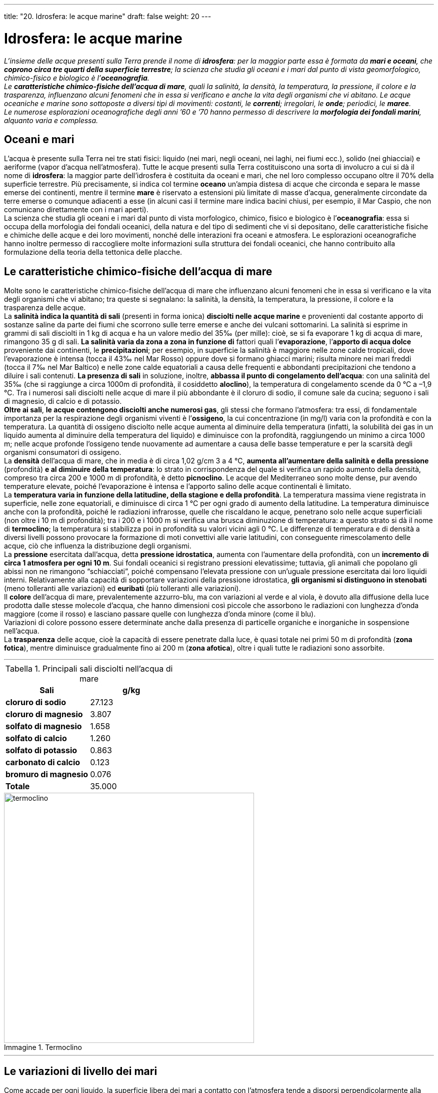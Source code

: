 ---
title: "20. Idrosfera: le acque marine"
draft: false
weight: 20
---

= Idrosfera: le acque marine
:toc: preamble
:toc-title: Contenuti:
:table-caption: Tabella
:figure-caption: Immagine

_L’insieme delle acque presenti sulla Terra prende il nome di *idrosfera*: per la maggior parte essa è formata da *mari e oceani*, che *coprono circa tre quarti della superficie terrestre*; la scienza che studia gli oceani e i mari dal punto di vista geomorfologico, chimico-fisico e biologico è l’*oceanografia*. +
Le *caratteristiche chimico-fisiche dell’acqua di mare*, quali la salinità, la densità, la temperatura, la pressione, il colore e la trasparenza, influenzano alcuni fenomeni che in essa si verificano e anche la vita degli organismi che vi abitano. Le acque oceaniche e marine sono sottoposte a diversi tipi di movimenti: costanti, le *correnti*; irregolari, le *onde*; periodici, le *maree*. +
Le numerose esplorazioni oceanografiche degli anni ’60 e ’70 hanno permesso di descrivere la *morfologia dei fondali marini*, alquanto varia e complessa._

== Oceani e mari

L’acqua è presente sulla Terra nei tre stati fisici: liquido (nei mari, negli oceani, nei laghi, nei fiumi ecc.), solido (nei ghiacciai) e aeriforme (vapor d’acqua nell’atmosfera). Tutte le acque presenti sulla Terra costituiscono una sorta di involucro a cui si dà il nome di *idrosfera*: la maggior parte dell’idrosfera è costituita da oceani e mari, che nel loro complesso occupano oltre il 70% della superficie terrestre. Più precisamente, si indica col termine *oceano* un’ampia distesa di acque che circonda e separa le masse emerse dei continenti, mentre il termine *mare* è riservato a estensioni più limitate di masse d’acqua, generalmente circondate da terre emerse o comunque adiacenti a esse (in alcuni casi il termine mare indica bacini chiusi, per esempio, il Mar Caspio, che non comunicano direttamente con i mari aperti). +
La scienza che studia gli oceani e i mari dal punto di vista morfologico, chimico, fisico e biologico è l’*oceanografia*: essa si occupa della morfologia dei fondali oceanici, della natura e del tipo di sedimenti che vi si depositano, delle caratteristiche fisiche e chimiche delle acque e dei loro movimenti, nonché delle interazioni fra oceani e atmosfera. Le esplorazioni oceanografiche hanno inoltre permesso di raccogliere molte informazioni sulla struttura dei fondali oceanici, che hanno contribuito alla formulazione della teoria della tettonica delle placche.

== Le caratteristiche chimico-fisiche dell’acqua di mare

Molte sono le caratteristiche chimico-fisiche dell’acqua di mare che influenzano alcuni fenomeni che in essa si verificano e la vita degli organismi che vi abitano; tra queste si segnalano: la salinità, la densità, la temperatura, la pressione, il colore e la trasparenza delle acque. +
La *salinità indica la quantità di sali* (presenti in forma ionica) *disciolti nelle acque marine* e provenienti dal costante apporto di sostanze saline da parte dei fiumi che scorrono sulle terre emerse e anche dei vulcani sottomarini. La salinità si esprime in grammi di sali disciolti in 1 kg di acqua e ha un valore medio del 35‰ (per mille): cioè, se si fa evaporare 1 kg di acqua di mare, rimangono 35 g di sali. *La salinità varia da zona a zona in funzione di* fattori quali l’*evaporazione*, l’*apporto di acqua dolce* proveniente dai continenti, le *precipitazioni*; per esempio, in superficie la salinità è maggiore nelle zone calde tropicali, dove l’evaporazione è intensa (tocca il 43‰ nel Mar Rosso) oppure dove si formano ghiacci marini; risulta minore nei mari freddi (tocca il 7‰ nel Mar Baltico) e nelle zone calde equatoriali a causa delle frequenti e abbondanti precipitazioni che tendono a diluire i sali contenuti. *La presenza di sali* in soluzione, inoltre, *abbassa il punto di congelamento dell’acqua*: con una salinità del 35‰ (che si raggiunge a circa 1000m di profondità, il cosiddetto *aloclino*), la temperatura di congelamento scende da 0 °C a –1,9 °C. Tra i numerosi sali disciolti nelle acque di mare il più abbondante è il cloruro di sodio, il comune sale da cucina; seguono i sali di magnesio, di calcio e di potassio.  +
*Oltre ai sali*, *le acque contengono disciolti anche numerosi gas*, gli stessi che formano l’atmosfera: tra essi, di fondamentale importanza per la respirazione degli organismi viventi è l’*ossigeno*, la cui concentrazione (in mg/l) varia con la profondità e con la temperatura. La quantità di ossigeno disciolto nelle acque aumenta al diminuire della temperatura (infatti, la solubilità dei gas in un liquido aumenta al diminuire della temperatura del liquido) e diminuisce con la profondità, raggiungendo un minimo a circa 1000 m; nelle acque profonde l’ossigeno tende nuovamente ad aumentare a causa delle basse temperature e per la scarsità degli organismi consumatori di ossigeno. +
La *densità* dell’acqua di mare, che in media è di circa 1,02 g/cm 3 a 4 °C, *aumenta all’aumentare della salinità e della pressione* (profondità) *e al diminuire della temperatura*: lo strato in corrispondenza del quale si verifica un rapido aumento della densità, compreso tra circa 200 e 1000 m di profondità, è detto *picnoclino*. Le acque del Mediterraneo sono molte dense, pur avendo temperature elevate, poiché l’evaporazione è intensa e l’apporto salino delle acque continentali è limitato. +
La *temperatura varia in funzione della latitudine, della stagione e della profondità*. La temperatura massima viene registrata in superficie, nelle zone equatoriali, e diminuisce di circa 1 °C per ogni grado di aumento della latitudine. La temperatura diminuisce anche con la profondità, poiché le radiazioni infrarosse, quelle che riscaldano le acque, penetrano solo nelle acque superficiali (non oltre i 10 m di profondità); tra i 200 e i 1000 m si verifica una brusca diminuzione di temperatura: a questo strato si dà il nome di *termoclino*; la temperatura si stabilizza poi in profondità su valori vicini agli 0 °C. Le differenze di temperatura e di densità a diversi livelli possono provocare la formazione di moti convettivi alle varie latitudini, con conseguente rimescolamento delle acque, ciò che influenza la distribuzione degli organismi. +
La *pressione* esercitata dall’acqua, detta *pressione idrostatica*, aumenta con l’aumentare della profondità, con un *incremento di circa 1 atmosfera per ogni 10 m*. Sui fondali oceanici si registrano pressioni elevatissime; tuttavia, gli animali che popolano gli abissi non ne rimangono “schiacciati”, poiché compensano l’elevata pressione con un’uguale pressione esercitata dai loro liquidi interni. Relativamente alla capacità di sopportare variazioni della pressione idrostatica, *gli organismi si distinguono in stenobati* (meno tolleranti alle variazioni) ed *euribati* (più tolleranti alle variazioni). +
Il *colore* dell’acqua di mare, prevalentemente azzurro-blu, ma con variazioni al verde e al viola, è dovuto alla diffusione della luce prodotta dalle stesse molecole d’acqua, che hanno dimensioni così piccole che assorbono le radiazioni con lunghezza d’onda maggiore (come il rosso) e lasciano passare quelle con lunghezza d’onda minore (come il blu). +
Variazioni di colore possono essere determinate anche dalla presenza di particelle organiche e inorganiche in sospensione nell’acqua. +
La *trasparenza* delle acque, cioè la capacità di essere penetrate dalla luce, è quasi totale nei primi 50 m di profondità (*zona fotica*), mentre diminuisce gradualmente fino ai 200 m (*zona afotica*), oltre i quali tutte le radiazioni sono assorbite.

---

.Principali sali disciolti nell'acqua di mare
[cols="s,^"]
|===
 |Sali |g/kg

 |cloruro di sodio |27.123
 |cloruro di magnesio |3.807
 |solfato di magnesio |1.658
 |solfato di calcio |1.260
 |solfato di potassio |0.863
 |carbonato di calcio |0.123
 |bromuro di magnesio |0.076
 |Totale |35.000
|===


.Termoclino
image::https://upload.wikimedia.org/wikipedia/commons/thumb/c/cb/THERMOCLINE.png/853px-THERMOCLINE.png[termoclino,500]
---

== Le variazioni di livello dei mari

Come accade per ogni liquido, la superficie libera dei mari a contatto con l’atmosfera tende a disporsi perpendicolarmente alla forza di gravità in ogni suo punto, coincidendo in pratica con quella del geoide, termine col quale si indica la forma della Terra. Il livello di tale superficie, definito come *livello medio marino*, costituisce il riferimento per la misurazione altimetrica delle terre emerse e anche delle profondità marine; esso viene assunto come la risultante della media delle misure effettuate di norma per un periodo ventennale mediante strumenti fissi, detti idrometri, ubicati in determinati punti di una linea di costa. +
*Nel corso del tempo, il livello medio del mare è ripetutamente variato*, specialmente durante l’era quaternaria, in conseguenza dei frequenti mutamenti climatici e dell’alternarsi delle glaciazioni, con abbassamenti (*regressioni*) di oltre 100 m rispetto al livello attuale durante l’ultima glaciazione o risalite (*trasgressioni*) di alcune decine di metri in corrispondenza dei periodi interglaciali. In epoca storica, negli ultimi due millenni, relativamente alle coste italiane, si è accertata una generale risalita del livello medio marino di 1-2 m.

== Le correnti marine

Le *correnti marine sono movimenti costanti delle acque, paragonabili a grandi fiumi che scorrono attraverso gli oceani* a velocità comprese tra 2 e 10 km/h e che si distinguono dalle acque circostanti per temperatura e salinità. +
Le correnti possono avere origine diversa: possono essere dovute all’azione combinata dei venti e delle differenze di pressione atmosferica oppure essere innescate dalle maree oppure ancora dipendere dalle differenze di densità dell’acqua del mare,causate, per esempio, dal diverso riscaldamento delle varie parti degli oceani e da diversi valori di salinità. +
Le correnti marine possono svilupparsi sia in superficie (*correnti superficiali*), sia in profondità (*correnti profonde*) e si distinguono in:

*correnti calde*:: se hanno una temperatura maggiore di quella delle acque circostanti (che interessano il lato occidentale dei continenti)
*correnti fredde*:: interessano il lato orientale dei continenti, nel caso contrario.

Nel loro insieme, le correnti stabiliscono un *circuito oceanico*, cioè producono un moto ciclico delle acque marine, che compiono lunghi percorsi chiusi all’interno di uno stesso bacino oceanico. Le masse d’acqua alle latitudini polari hanno densità maggiore a causa dei forti raffreddamenti e tendono a precipitare in profondità; espandendosi sui fondali marini, si muovono verso latitudini con temperature più elevate. Lo sprofondamento dell’acqua polare richiama superficialmente altra acqua proveniente da latitudini inferiori. Le acque calde superficiali delle basse latitudini galleggiano in superficie e vengono così trasportate a latitudini più elevate, dove si raffreddano, diventano più dense e affondano, ripetendo così il ciclo. +
Le correnti marine svolgono un ruolo molto importante nel trasferimento di calore dalle regioni tropicali alle regioni polari, esercitando una *funzione mitigatrice del clima*: infatti, trasportando acqua calda dalle basse alle alte latitudini, esse innalzano la temperatura dell’atmosfera, alla quale cedono parte del loro calore. Così, per esempio, durante l’inverno i porti della Norvegia sono liberi dai ghiacci, proprio perché la calda Corrente del Golfo lambisce le coste norvegesi recandovi le tiepide acque dell’Atlantico centrale; invece, la penisola canadese del Labrador, a latitudini poco più basse della Norvegia, ha porti chiusi dai ghiacci per la maggior parte dell’anno, perché nessuna corrente calda viene a lambirne le coste e risente invece dell’influsso della fredda Corrente del Labrador, che porta verso sud le fredde acque artiche. +
La *presenza delle correnti* può essere *individuata attraverso satelliti artificiali* dotati di apparecchiature *sensibili ai raggi infrarossi* (radiazioni termiche) emessi dalla superficie degli oceani: queste apparecchiature registrano la temperatura, e quindi il percorso delle correnti, distinguendo le zone degli oceani con differenti temperature.

.Le principali correnti marine
image::https://upload.wikimedia.org/wikipedia/commons/9/9b/Corrientes-oceanicas.png[correnti_marine,500]
---

=== Correnti superficiali

Le *cause primarie* della circolazione superficiale delle acque sono i *venti*, che trascinano nel loro movimento le masse d’acqua alla superficie degli oceani, e l’*energia del Sole*, che riscalda maggiormente le zone comprese fra i tropici; le acque vengono messe in movimento dall’energia che il vento, per attrito, cede allo strato superficiale delle acque stesse. Le correnti superficiali sono limitate ai primi 200 m di profondità. +
L’andamento delle correnti superficiali è influenzato dalla *forza di Coriolis*: le correnti oceaniche sono deviate verso destra, rispetto alla loro direzione ideale di movimento, nell’emisfero settentrionale e verso sinistra nell’emisfero meridionale; il percorso delle correnti può essere influenzato anche dalla presenza di ostacoli, come dorsali oceaniche e continenti. +
Le più note correnti superficiali includono la *Corrente del Golfo*, che si forma dalla corrente nord-equatoriale, il cui motore è l’aliseo tropicale. Essa si origina nel Golfo del Messico, alla confluenza della corrente delle Antille con quella di Florida. La corrente costeggia dapprima le coste sudorientali degli Stati Uniti, poi attraversa l’Atlantico del nord, lambisce la costa delle isole britanniche, della penisola scandinava e si dirige verso l’Islanda. Lungo il percorso, un braccio piega verso sud, in direzione delle Canarie, poi verso ovest e ritorna al Golfo del Messico, chiudendo il circuito. +
Lungo le coste orientali dei continenti, in particolare lungo le coste della California e del Perù, quando il vento soffia verso l’Equatore parallelamente alla costa provoca un movimento dell’acqua superficiale verso il largo (a causa dell’effetto di Coriolis): la massa d’acqua che si allontana dalla costa viene rimpiazzata da acqua che risale dagli strati sottostanti, determinando il fenomeno della *risalita di acque profonde* (noto anche col termine inglese di *upwelling*), che riveste grande importanza biologica. Infatti, le acque profonde che vengono richiamate in superficie sono ricche di sostanze nutrienti che giacevano sul fondo e che vengono così immesse nel ciclo biologico della vita marina.

=== Correnti profonde

La circolazione oceanica di profondità dipende essenzialmente dalla *forza di gravità* ed è provocata da *differenze di densità* delle acque; poiché l’acqua fredda esalata è più densa e perciò più pesante di quella più calda e meno salata, tende a sprofondare e a scorrere sotto quella più leggera: le correnti di questo tipo sono dette *correnti di gradiente* o *correnti di densità*. Per tale motivo, la circolazione oceanica profonda è detta anche *circolazione termoalina* (dal greco _thermós_, caldo e _alós_, sale), cioè causate dalla diversa temperatura e salinità. Il tempo necessario affinché le acque dalla superficie scendano in profondità e poi risalgano varia in media dai 500 ai 2000 anni. +
Le masse d’acqua profonde si classificano a seconda della regione d’origine e della profondità alla quale scorrono: le correnti di densità interessano in particolare il Mediterraneo e le regioni polari, dove le acque superficiali fredde e salate hanno elevata densità e si inabissano fino a raggiungere il fondo oceanico. Dalle zone polari artiche e antartiche si crea quindi un flusso sul fondo oceanico verso latitudini minori.

== Le onde

Le *onde sono movimenti irregolari della superficie marina, che non si avvertono a profondità superiori ai 200 m*. +
Le *onde* non *producono* spostamenti orizzontali dell’acqua, ma solo *un’oscillazione, lungo un’orbita circolare o ellittica*, delle particelle d’acqua. Esse possono originarsi a causa della spinta del vento sulla superficie marina (ma anche in seguito a maree, movimenti sismici, frane sottomarine o perturbazioni atmosferiche violente) e possono, inoltre, propagarsi a migliaia di chilometri di distanza dal luogo di origine (*onde senza vento*). +
Quando il vento spira sul mare, esercita sulla superficie esposta una pressione proporzionale all’intensità con cui soffia. +
Poiché il liquido è incomprimibile, si deprime, dando origine a un *cavo* (o *ventre*) *d’onda*. Le particelle prima contenute nel cavo si spostano sopravento e danno origine a una *cresta rilevata*. In persistenza del vento, cavi e creste si susseguono paralleli, creando un treno d’onda (*onde forzate*). +
In un’onda si riconoscono i seguenti parametri:

*lunghezza d’onda* (L):: distanza esistente fra due creste o due cavi successivi
*altezza dell’onda* (H):: dislivello esistente fra la sommità di una cresta e il fondo del cavo
*periodo dell’onda* (T):: tempo che intercorre tra il passaggio in uno stesso punto di due creste o due cavi successivi
*profondità dell’onda*:: punto più basso al di sotto della superficie nel quale si avverte il movimento dell’acqua (pari a L/2).

In mare aperto, dove non si avverte l’influenza dei fondali, il moto si propaga verso il basso per attrito fra le singole particelle, che compiono orbite circolari “impilate” sulla stessa verticale, con diametro sempre più ridotto scendendo in profondità, fino all’estinzione. Le onde non comportano lo spostamento di masse d’acqua, poiché le particelle, nel loro moto circolare, tornano periodicamente al punto di partenza (*onde di oscillazione*). +
Se le coste sono basse, tanto che la profondità dell’onda diventa superiore alla profondità del fondale, le orbite circolari descritte dalle particelle si deformano diventando ellittiche. La base dell’onda viene rallentata dall’attrito e si trova in ritardo rispetto alla cresta. Il fenomeno si accentua finché quest’ultima si rovescia su se stessa creando i *frangenti di spiaggia* (*onda di traslazione*). Il movimento effettivo di masse d’acqua, detto *risacca*, si manifesta con un movimento di avanzata e di ritiro dell’onda sulla battigia. L’energia cinetica di un’onda, funzione della velocità, è in grado di compiere un lavoro che cresce all’aumentare della massa dell’onda stessa e che sulla costa produce un processo erosivo oppure provoca l’accumulo di nuovo materiale prelevato dal mare in un altro punto della costa.

.La formazione delle onde
image::https://upload.wikimedia.org/wikipedia/commons/4/4a/Deep_water_wave.gif[formazione_onde,500]
---

=== Tipi d’onda

La genesi e le specifiche fisiche permettono di distinguere:

*onde morte*, o *lunghe*:: si propagano in assenza di vento. La loro origine può essere lontanissima. Fra le più note ricordiamo quelle che provengono dai mari antartici e che, per effetto della rotazione terrestre, investono le coste occidentali dei continenti nell’emisfero australe fin dentro le zone di calma equatoriale
*onde di tempesta*:: sollevate dagli uragani e dai cicloni. Dotate di alta energia, assumono direzioni molto variabili in rapporto all’irregolarità del vento. Possono avere effetti distruttivi sia sulle coste, sia sulle navi in mare aperto
*tsunami*:: si tratta di onde atipiche, altissime, provocate da un maremoto che scuote il fondale e trasmette l’energia all’acqua sovrastante: queste onde investono la costa con grande violenza, dovuta sia alla massa dell’acqua coinvolta, sia alla velocità del movimento.

== La morfologia dei fondali oceanici

L’esplorazione dei fondali oceanici ha ricevuto un notevole impulso dalle numerose spedizioni avvenute negli anni ’60 e ’70: essa ha rivelato l’esistenza di “paesaggi” alquanto vari e complessi, fino ad allora sconosciuti, almeno alle maggiori profondità. +
Procedendo dalla linea di costa verso il fondo, si estende, per un tratto più o meno breve, la *piattaforma continentale* (in genere fino all’isobata dei 200 m), seguita da una *scarpata *più o meno declive (con pendenza media dai 3° ai 5°), che scende fino alle *piane abissali* (oltre i 3000-5000 m di profondità). Queste ultime, a loro volta, possono essere percorse da vere e proprie catene montuose (le *dorsali oceaniche*), corrispondenti alle zone di risalita dei magmi, o costellate di rilievi isolati, a volte emergenti a formare singole isole o arcipelaghi. Le piane abissali possono anche essere interrotte da profonde *fosse*, o *abissi *(che scendono fino ai 6000-11000 m di profondità), corrispondenti a grandi fratture litosferiche o a linee di subduzione al margine di due placche contrapposte.

.Morfologia del fondale marino
image::https://upload.wikimedia.org/wikipedia/commons/thumb/b/b0/Oceanic_divisions.svg/1024px-Oceanic_divisions.svg.png[fondale_marino,500]
---

=== I sedimenti marini

All’interno delle masse marine e oceaniche è in atto una continua sedimentazione di materiali, prevalentemente costituiti da *resti di organismi* (generalmente con guscio o scheletro calcareo o siliceo, quando non vengono totalmente disciolti dall’acqua marina tra i 3500 e i 5500 m di profondità), che si accumulano sul fondo mescolandosi a detriti provenienti dalle scarpate continentali (dove arrivano apportati dai corsi d’acqua). In prossimità della scarpata continentale prevalgono sedimenti più grossolani (sabbie), mentre quelle più fini (argille) si depositano nelle zone più profonde (assieme a materiali di provenienza cosmica e vulcanica), dove si rinvengono anche con una certa frequenza concentrazioni di cosiddetti noduli di manganese, ciottoli di forma appiattita e di diametro medio di circa 5 cm, che si trovano in abbondanza su vaste estensioni dei fondali oceanici: sono particolarmente ricchi di manganese oltre che di ferro, ma possono anche contenere rame, nichel e altri metalli. Anche se attualmente il loro recupero è assai costoso, i noduli potranno divenire nei prossimi decenni la principale fonte di approvvigionamento di molti minerali metallici. +
Gli accumuli e i resti organici (derivati in gran parte da zone ricche di plancton, insieme degli organismi che si lasciano trasportare passivamente dalle correnti e dalle onde) danno luogo a estese formazioni di fanghi calcarei a globigerine (protozoi unicellulari) e fanghi silicei a radiolari (protozoi unicellulari) e diatomee (alghe unicellulari). La continua attività di sedimentazione negli oceani è alla base della formazione di rocce sedimentarie.
